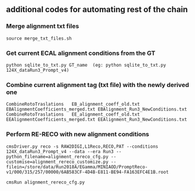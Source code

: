 ** additional codes for automating rest of the chain

*** Merge alignment txt files
#+BEGIN_EXAMPLE
   source merge_txt_files.sh
#+END_EXAMPLE
        
*** Get current ECAL alignment conditions from the GT
#+BEGIN_EXAMPLE
   python sqlite_to_txt.py GT_name  (eg: python sqlite_to_txt.py 124X_dataRun3_Prompt_v4)
#+END_EXAMPLE

*** Combine current alignment tag (txt file) with the newly derived one
#+BEGIN_EXAMPLE
   CombineRotoTraslations   EB_alignment_coeff_old.txt  EBAlignmentCoefficients_merged.txt EBAlignment_Run3_NewConditions.txt
   CombineRotoTraslations   EE_alignment_coeff_old.txt  EEAlignmentCoefficients_merged.txt EEAlignment_Run3_NewConditions.txt
#+END_EXAMPLE

*** Perform RE-RECO with new alignment conditions
#+BEGIN_EXAMPLE
   cmsDriver.py reco -s RAW2DIGI,L1Reco,RECO,PAT --conditions 124X_dataRun3_Prompt_v4 --data --era Run3 --python_filename=alignment_rereco_cfg.py --customise=alignment_rereco_customize.py --filein=/store/data/Run2018A/EGamma/MINIAOD/PromptReco-v1/000/315/257/00000/6AB583CF-4D4B-E811-BE94-FA163EFC4E1B.root

   cmsRun alignment_rereco_cfg.py
#+END_EXAMPLE